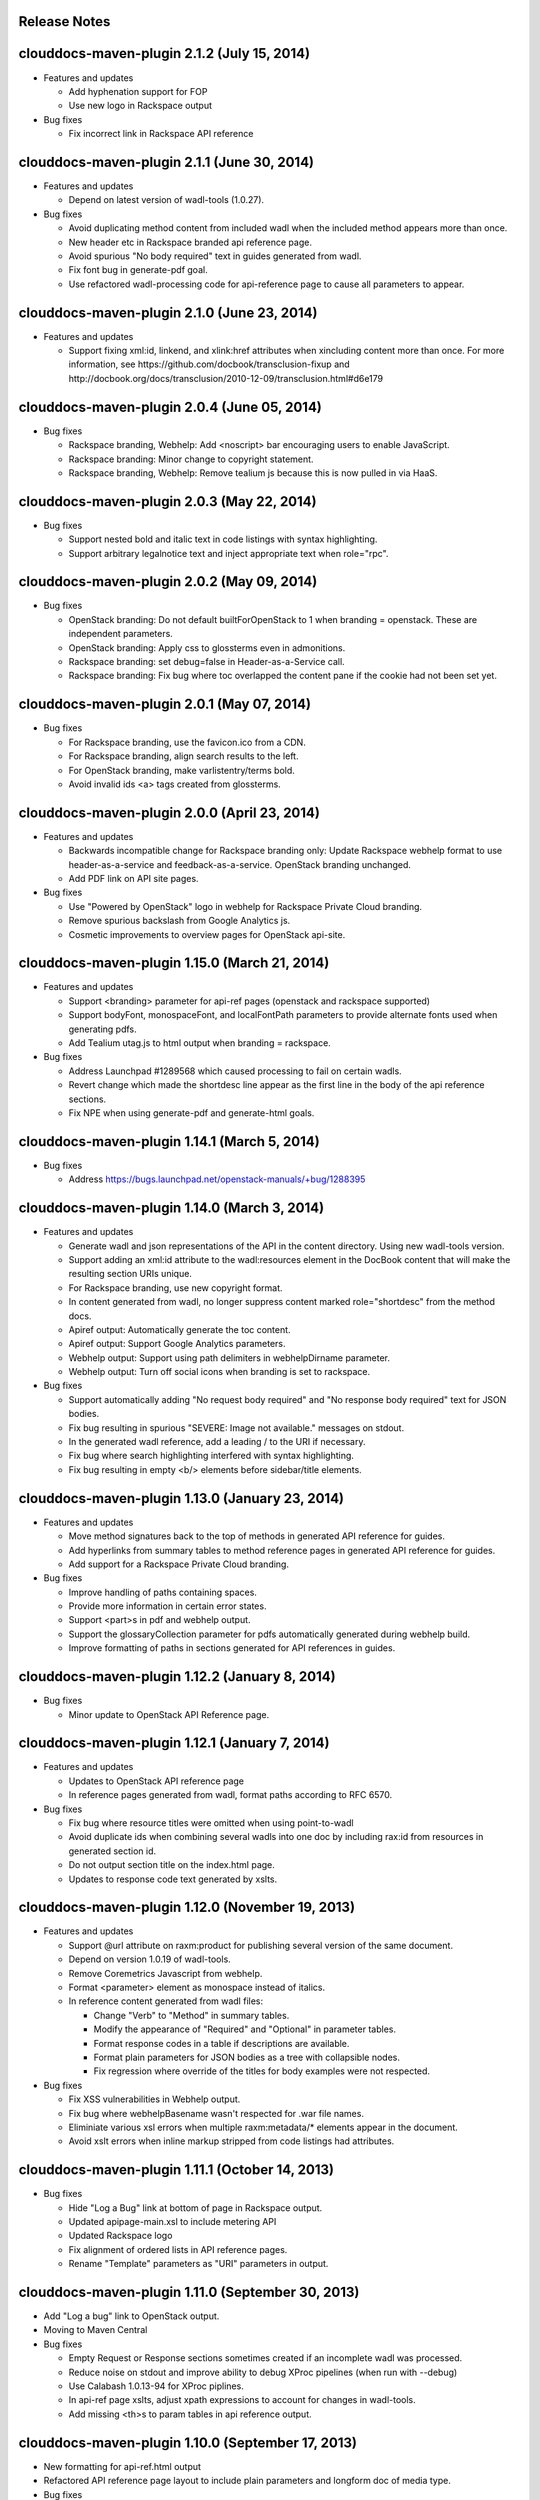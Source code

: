 Release Notes
=============

clouddocs-maven-plugin 2.1.2 (July 15, 2014)
============================================================
-  Features and updates

   -  Add hyphenation support for FOP
   -  Use new logo in Rackspace output

-  Bug fixes

   -  Fix incorrect link in Rackspace API reference

clouddocs-maven-plugin 2.1.1 (June 30, 2014)
============================================================
-  Features and updates

   -  Depend on latest version of wadl-tools (1.0.27).

-  Bug fixes

   -  Avoid duplicating method content from included wadl when the included method appears more than once.
   -  New header etc in Rackspace branded api reference page.
   -  Avoid spurious "No body required" text in guides generated from wadl.
   -  Fix font bug in generate-pdf goal.
   -  Use refactored wadl-processing code for api-reference page to cause all parameters to appear.

clouddocs-maven-plugin 2.1.0 (June 23, 2014)
============================================================
-  Features and updates

   -  Support fixing xml:id, linkend, and xlink:href attributes when xincluding content more
      than once. For more information, see https://github.com/docbook/transclusion-fixup and
      http://docbook.org/docs/transclusion/2010-12-09/transclusion.html#d6e179

clouddocs-maven-plugin 2.0.4 (June 05, 2014)
============================================================
-  Bug fixes

   -  Rackspace branding, Webhelp: Add <noscript> bar encouraging users to enable JavaScript.
   -  Rackspace branding: Minor change to copyright statement.
   -  Rackspace branding, Webhelp: Remove tealium js because this is now pulled in via HaaS.

clouddocs-maven-plugin 2.0.3 (May 22, 2014)
============================================================
-  Bug fixes

   -  Support nested bold and italic text in code listings with syntax highlighting.
   -  Support arbitrary legalnotice text and inject appropriate text when role="rpc".

clouddocs-maven-plugin 2.0.2 (May 09, 2014)
============================================================
-  Bug fixes

   -  OpenStack branding: Do not default builtForOpenStack to 1 when branding = openstack. These are independent parameters.
   -  OpenStack branding: Apply css to glossterms even in admonitions.
   -  Rackspace branding: set debug=false in Header-as-a-Service call.
   -  Rackspace branding: Fix bug where toc overlapped the content pane if the cookie had not been set yet.

clouddocs-maven-plugin 2.0.1 (May 07, 2014)
============================================================
-  Bug fixes

   -  For Rackspace branding, use the favicon.ico from a CDN.
   -  For Rackspace branding, align search results to the left.
   -  For OpenStack branding, make varlistentry/terms bold.
   -  Avoid invalid ids <a> tags created from glossterms.

clouddocs-maven-plugin 2.0.0 (April 23, 2014)
============================================================
-  Features and updates

   -  Backwards incompatible change for Rackspace branding only: Update Rackspace webhelp format to use header-as-a-service and feedback-as-a-service. OpenStack branding unchanged.
   -  Add PDF link on API site pages.

-  Bug fixes

   -  Use "Powered by OpenStack" logo in webhelp for Rackspace Private Cloud branding.
   -  Remove spurious backslash from Google Analytics js.
   -  Cosmetic improvements to overview pages for OpenStack api-site.

clouddocs-maven-plugin 1.15.0 (March 21, 2014)
============================================================
-  Features and updates

   -  Support <branding> parameter for api-ref pages (openstack and rackspace supported)
   -  Support bodyFont, monospaceFont, and localFontPath parameters to provide alternate fonts used when generating pdfs.
   -  Add Tealium utag.js to html output when branding = rackspace.

-  Bug fixes

   -  Address Launchpad #1289568 which caused processing to fail on certain wadls.
   -  Revert change which made the shortdesc line appear as the first line in the body of the api reference sections.
   -  Fix NPE when using generate-pdf and generate-html goals.

clouddocs-maven-plugin 1.14.1 (March 5, 2014)
============================================================
-  Bug fixes

   -  Address https://bugs.launchpad.net/openstack-manuals/+bug/1288395

clouddocs-maven-plugin 1.14.0 (March 3, 2014)
============================================================
-  Features and updates

   -  Generate wadl and json representations of the API in the content directory. Using new wadl-tools version.
   -  Support adding an xml:id attribute to the wadl:resources element in the DocBook content that will make the resulting section URIs unique.
   -  For Rackspace branding, use new copyright format.
   -  In content generated from wadl, no longer suppress content marked role="shortdesc" from the method docs.
   -  Apiref output: Automatically generate the toc content.
   -  Apiref output: Support Google Analytics parameters.
   -  Webhelp output: Support using path delimiters in webhelpDirname parameter.
   -  Webhelp output: Turn off social icons when branding is set to rackspace.

-  Bug fixes

   -  Support automatically adding "No request body required" and "No response body required" text for JSON bodies.
   -  Fix bug resulting in spurious "SEVERE: Image not available." messages on stdout.
   -  In the generated wadl reference, add a leading / to the URI if necessary.
   -  Fix bug where search highlighting interfered with syntax highlighting.
   -  Fix bug resulting in empty <b/> elements before sidebar/title elements.

clouddocs-maven-plugin 1.13.0 (January 23, 2014)
============================================================
-  Features and updates

   -  Move method signatures back to the top of methods in generated API reference for guides.
   -  Add hyperlinks from summary tables to method reference pages in generated API reference for guides.
   -  Add support for a Rackspace Private Cloud branding.

-  Bug fixes

   -  Improve handling of paths containing spaces.
   -  Provide more information in certain error states.
   -  Support <part>s in pdf and webhelp output.
   -  Support the glossaryCollection parameter for pdfs automatically generated during webhelp build.
   -  Improve formatting of paths in sections generated for API references in guides.

clouddocs-maven-plugin 1.12.2 (January 8, 2014)
============================================================
-  Bug fixes

   -  Minor update to OpenStack API Reference page.

clouddocs-maven-plugin 1.12.1 (January 7, 2014)
============================================================
-  Features and updates

   -  Updates to OpenStack API reference page
   -  In reference pages generated from wadl, format paths according to RFC 6570.

-  Bug fixes

   -  Fix bug where resource titles were omitted when using point-to-wadl
   -  Avoid duplicate ids when combining several wadls into one doc by including rax:id from resources in generated section id.
   -  Do not output section title on the index.html page.
   -  Updates to response code text generated by xslts.

clouddocs-maven-plugin 1.12.0 (November 19, 2013)
============================================================
-  Features and updates

   -  Support @url attribute on raxm:product for publishing several version of the same document.
   -  Depend on version 1.0.19 of wadl-tools.
   -  Remove Coremetrics Javascript from webhelp.
   -  Format <parameter> element as monospace instead of italics.
   -  In reference content generated from wadl files:

      -  Change "Verb" to "Method" in summary tables.
      -  Modify the appearance of "Required" and "Optional" in parameter tables.
      -  Format response codes in a table if descriptions are available.
      -  Format plain parameters for JSON bodies as a tree with collapsible nodes.
      -  Fix regression where override of the titles for body examples were not respected.

-  Bug fixes

   -  Fix XSS vulnerabilities in Webhelp output.
   -  Fix bug where webhelpBasename wasn't respected for .war file names.
   -  Eliminiate various xsl errors when multiple raxm:metadata/* elements appear in the document.
   -  Avoid xslt errors when inline markup stripped from code listings had attributes.



clouddocs-maven-plugin 1.11.1 (October 14, 2013)
============================================================
-  Bug fixes

   -  Hide "Log a Bug" link at bottom of page in Rackspace output.
   -  Updated apipage-main.xsl to include metering API
   -  Updated Rackspace logo
   -  Fix alignment of ordered lists in API reference pages.
   -  Rename "Template" parameters as "URI" parameters in output.

clouddocs-maven-plugin 1.11.0 (September 30, 2013)
============================================================
-  Add "Log a bug" link to OpenStack output.
-  Moving to Maven Central
-  Bug fixes

   -  Empty Request or Response sections sometimes created if an incomplete wadl was processed.
   -  Reduce noise on stdout and improve ability to debug XProc pipelines (when run with --debug)
   -  Use Calabash 1.0.13-94 for XProc piplines.
   -  In api-ref page xslts, adjust xpath expressions to account for changes in wadl-tools.
   -  Add missing <th>s to param tables in api reference output.


clouddocs-maven-plugin 1.10.0 (September 17, 2013)
============================================================
-  New formatting for api-ref.html output
-  Refactored API reference page layout to include plain parameters and longform doc of media type.
-  Bug fixes

   - Fixed "Failed to load image" messages from DocBook xsls on stdout.
   - Fixed invalid css rules.
   - Generate table from plain parameters when documenting requests/response and no longer suppress documentation related to code samples embedded with requests/responses in wadls.
   - Show error codes in apiref.html output.
   - No longer include timestamp in file names for intermediate invalid file generated in target directory.
   - Fixed bug where it was impossible to refer to a wadl by URL.
   - Refactored wadl2docbook code for improved readability.


clouddocs-maven-plugin 1.9.3 (September 5, 2013)
============================================================
-  Bug fixes:

   - Fix encoding issues that prevented building the plugin on Windows.
   - Fix path issues that prevented building documents on Windows.
   - Fix issue where documents would not build with a space in the path.
   - Add zero-width spaces after underscore characters in template paramters in the api-ref.html output to allow for wrapping of long paths.
   - Use https:// to refer to eluminate.js to avoid long loads when loading from file system in some browsers.

clouddocs-maven-plugin 1.9.2 (August 19, 2013)
============================================================
-  Bug fixes:

   - Improve presentation of informaltables and CALS tables generally.
   - Format <replaceable> as italic inside screen, programlisting, and literallayout.

clouddocs-maven-plugin 1.9.1 (August 15, 2013)
============================================================
-  Support language="ini" for syntax highlighting on code listings.

clouddocs-maven-plugin 1.9.0 (August 13, 2013)
============================================================
-  Added support for olinks and the olink-maven-plugin.

   - By default, the olink database is assumed to be in target/olink.db.
   - olinks to the same document are converted to xrefs.
   - Currently, olinks are never hot.
-  Change the presentation of dates in pdf and webhelp so that the full month name is used.
-  Add param style and type to tables in apiref page.
-  It is now possible to filter wadl content using the security attribute. Note that in the wadl the security attribute must be in the DocBook namespace. For example declare xmlns:db="http://docbook.org/ns/docbook" on the root element and then put the db:security on any element (for example, a method).
-  You can now add role="hidden" on the rax:metadata element to cause the document not to appear on the docs.rackspace.com landing page.
-  Add support for Japanese fonts in pdfs.
-  Bug Fixes:
   - Be consistent about wrapping wadl:doc contents in paras even if it contains inline markup.
   - Support book/info/title when generating atom.xml.

clouddocs-maven-plugin 1.8.0
============================================================
-  Improvements to the api reference output: floating toc and anchors for each heading.
-  Support support for additional DocBook params: pageWidth, pageHeight, doubleSided, and omitCover so OpenStack can use it for their ops guide.
-  Improve formatting of tables by adding rules="all" if not there already.
-  Fixed formatting of variablelists in html output
-  Depend on latest version of wadl-tools

clouddocs-maven-plugin 1.7.2
============================================================
-  Support building docs on Windows.
-  Depend on latest version of wadl-tools, 1.0.12
-  Bug fixes:

   - When producing documentation from WADL, do not list 3xx responses as error codes.
   - Do build-time search-and-replace AFTER resolving wadls so search-and-replace works on wadl-genereated content.
   - Left-align table titles for html tables

clouddocs-maven-plugin 1.7.1 (February 19, 2013)
============================================================
-  Support pdfFilenameBase parameter. Use this parameter to provide an alternative name for the pdf automatically generated when producing webhelp output. By default the base name of the pdf is the base name of the input xml file.
-  Support webhelpDirname parameter. Use this parameter to provide an alternative name for the generated webhelp directory. By default the name of the webhelp output directory is the base name of the input xml file.
-  Support targetDirectory parameter. Use this parameter to control where the output lands (i.e. instead of target/docbkx/webhelp).
-  Bug fixes:

   - Only include Google Analytics and social icons if security = external.
   - Set section.label.includes.component.label to one only if section.autolabel=1.
   - Fixed bug where auto-image copy failed if there was a trailing space in the value of the fileref attribute.
   - Fixed bug where linefeeds within a glossterm prevented autoglossary from matching term with basename.
   - Removed IE=7 meta tag from webhelp because it was causing Disqus not to work.

clouddocs-maven-plugin 1.7.0 (January 13, 2013)
============================================================
-  Support publicationNotificationEmails parameter. A comma-delimited list of email addresses to which emails are sent when the document is publised.
-  Support includeDateInPdfFilename parameter. Set this paremeter to 0 to prevent the date from being appended to the pdf file name.
-  Autofill pubdate with current date if it is empty.
-  When a file is invalid, put a copy of the validated file in target dir named something like: basefilename.xml-invalid-date.xml
-  Use latest version of wadl-tools
-  Bug fixes:

   - Make it possible to pass in statusBarText from pom or command line.
   - Reduce padding between admon title and first para in webhelp output.
   - Omit pubdate from pdf file name when branding is openstack.
   - Don't keep param tables together in wadl2docbook generated xml to avoid having long tables be mutilated.
   - Fix bug where PdfBuilder uses wrong source file for cover info.
   - Avoid "The value of param status.bar.text must be a valid Java Object" errors.
   - Support sectionLabelIncludesComponentLabel in autopdf.
   - Pass in fully qualified path to webhelp output dir to bookinfo.xsl so that it will put bookinfo.xml and bookinfo.properties in the correct place even if you do "mvn -f path/to/pom.xml".
   - Fix bug where a sequence was used as first arg of substring-after when a response has more than one representation/element.

clouddocs-maven-plugin 1.6.1 (November 27, 2012)
============================================================
-  Bug fix release:

   - Fix bug where appendix.autolabel wasn't being passed in to auto-generated pdfs from pom.
   - Fix bug where xslts weren't found in the target directory when building doc from a parent pom.
   - Fix problem where wadls weren't found if referred to as href="filename.wadl". Must be href="./filename.wadl". Have xsl prepend ./ when needed.
   - Wadl processing: Avoid "7th argument of concat cannot be a sequence" error which happens when you have a response with multiple representation/@element nodes.

clouddocs-maven-plugin 1.6.0 (November 10, 2012)
============================================================

-  Automatically handle images:

   -  Detects if images are missing from a document and fail if an
      image is missing. You can turn off this validation by setting
      <strictImageValidation>false</strictImageValidation> in your
      pom.xml.
   -  For Webhelp output, automatically converts .svg to .png.
   -  Automatically copies images to the Webhelp output directory.

-  Automatically build pdf when building webhelp and copy pdf to
   webhelp directory unless <makePdf>false</makePdf> is set in your
   pom.xml.

   -  Generate pdf file names in the format basename-20121110.pdf where
      basename is the base pdf name and 20121110 is the taken from
      /*/info/pubdate in the document. If the pdf is generated with a
      security value other than external, then put the security value
      in the pdf file name. For example,
      basename-internal-20121110.pdf.
   -  For Rackspace branding, by default the link to the pdf is
      changed to basename-latest.pdf to provide a permalink to the
      latest pdf. Our landing page dynamically redirects to the file
      name of the current pdf. To avoid this behavior and have the pdf
      link in webhelp be to the actual pdf, set \
      <useLatestSuffixInPdfUrl>0</useLatestSuffixInPdfUrl>.

-  Provide better error messages if incorrect DocBook version is used
   (i.e. if DocBook 4.x is used instead of 5.x).
-  Updated Rackspace logo.
-  Move profiling to early in the pipeline. This fixes bugs where
   content in title and revhistory weren't being profiled.
-  Fix bug where IDREFs weren't validated.
-  Support passing in -Dsecurity=internal|external|reviewer and
   -Ddraft.status=on|off from the command line.
-  Generate .war file version of webhelp with bookinfo.xml file to
   support autopublish to landing page. To generate a war you must set
   webhelp.war. Typically this will be done from the Jenkins job that
   builds for autopublishing (-Dwebhelp.war=1).
-  It is no longer necessary to add ids to every <resource> in a wadl
   to use the point-to-wadl method of including content from a wadl.
-  Validation changes:

   -  Documents are now validated twice. Post xinclude, the documents
      are validated without checking IDREF integrity. Documents are
      validated again after wadl inclusion. At this time IDREFs are
      checked.
   -  When a validation error is detected, a copy of the invalid
      document is now stored in the /tmp directory with a name like
      /tmp/invalid-2012-10-14T11:21:14.913-05:00.xml

- Generate war version of Webhelp output when webhelp.war=1.
- Added support for a Repose branding (see http://openrepose.org/).
- Bugfix: In PDF output, quote chapter names instead of italicizing them.
- Bugfix: IDREFs are validated now during the build.

clouddocs-maven-plugin 1.5.0 (November 6, 2012)
============================================================
-  Improve the way Google Analytics is called.

clouddocs-maven-plugin 1.5.0 (August 14, 2012)
============================================================
-  Support build-time search and replace via a configuration file. To
   use add a parameter like the following to your pom.xml:
   <replacementsFile>replacements.config</replacementsFile> Where
   replacements.config is a file in the same directory as your
   pom.xml. See the example replacements.config file for documentation
   on how to use it.

clouddocs-maven-plugin 1.4.0 (August 13, 2012)
============================================================
- Chinese fonts now supported in pdf output.
- WADL2DocBook: Fixed bug where query params were copied down the WADL
  tree.
- Removed reference to tabpress.com js file which was not loading
  causing pages not to load. Unfortunately, this disables all social
  icons for now.
- Added support for a secondaryCoverLogoPath param that allows the
  user to specify a second logo that appears on the bottom left of the
  pdf.
- Fixed bug where cross-references were not resolved correctly in the
  revision history table.
- Fixed bug where parameters were omitted in some cases.

clouddocs-maven-plugin 1.3.1 (May 30, 2012)
============================================================

New features and changes
------------------------

-  You can now control the size of the status bar text:
   ``<?rax status.bar.text.font.size="50px" status.bar.text="LIMITED AVAILABILITY"?>``.
   The default size of the text is about 71.3px, so if you need it
   smaller go from there. 50px should work for "LIMITED AVAILABILITY".
-  When generating DocBook from wadl, if you spin as
   <security>writeronly</security>, at the top of each generated section
   it shows what wadl the method came from and what the method id is.
-  You no longer need to pre-normalize wadls when using wadl2docbook.
-  Added css rules to hide sidebar automatically when printing web page.

Bug fixes
---------
-  Fixed bug in extensions doc mechanism where wadl urls weren't picked
   up from info/extensions metadata.
-  Fixed bug where syntax highlighter padded spaces with &nbsp;s which
   would break XML when cut and pasted since nbsp isn't interpreted as
   a space character.
-  Enabled automatic glossary generation for pdfs.
-  Fixed the generation of ids on generated wrapper sections in
   wadl2docbook.
-  In certain cases, code listings with callouts had extra line breaks
   added.
-  The feature that automatically keeps short code listings together
   was not working.
-  When you clicked on a link to an anchor within a page, the heading
   was partially hidden by the banner.


clouddocs-maven-plugin 1.2.0 (April 26, 2012)
=============================================

Bug fixes
---------

-  Bug fixes in syntax highlighting:

   -  Now support manually inserted <co> style callouts.
   -  Now support markup inside programlistings, etc.
   -  Added "Select" button to code listing to make it easier to know
      how to select the code sample.
   -  JavaScript files only loaded when used and consolidated into a
      single file.
   -  Adjusted formatting to avoid problems when many callouts appear in
      one listing.

-  Webhelp

   -  Fix bug where searches with quotes return no results.

   -  Don't put border around footer table if footer navigation is
      enabled.

-  Wadl2DocBook: Fix the generation of ids for sections generated from
   wadl methods.


clouddocs-maven-plugin 1.1.0 (March 30, 2012)
=============================================

New features and changes
------------------------

-  Syntax highlighting and line numbering for code samples for supported
   languages (bash, xml, json, javascript, json, and others to be
   added).

   -  Use the language attribute on the programlisting, literallyout,
      and screen to indicate the programming language used in the code
      sample. Supported languages currently include:

      -  bash
      -  xml
      -  javascript
      -  json
      -  python
      -  java

-  Extensions documents are automatically generated when extensions
   information is included in the book/info element.

   -  An example of how to use this feature is available in the
      following pull request
      `https://github.com/RackerWilliams/rax-compute-extensions/pull/1 <https://github.com/RackerWilliams/rax-compute-extensions/pull/1>`_

-  The target of the "Legal notices" link is now configurable so that
   the user can set the ``legalNoticeUrl`` parameter in the pom.
-  The socialIcons parameter is now tied to the security parameter so
   that it is impossible to generate a document that is both internal
   and contains socialIcons.

Bug fixes
---------

-  Fixed bug where the title in webhelp was incorrect when a doc
   contained multiple releaseinfo elements.
-  Fixed bug where doc builds failed when using maven 2.
-  Fixed bug where pdfs were missing images in some cases.

clouddocs-maven-plugin 1.0.11 (02 February 2012)
================================================

New features and changes
------------------------

-  Automatically keep together short ``programlisting``s.

-  Documents are validated before processing and the build fails if the
   document is invalid. If you would like to build even with an invalid
   document, set ``<failOnValidationError>no</failOnValidationError>``
   in your ``pom.xml``.
-  Add <showXslMessages>true</showXslMessages> to your pom.xml to see
   useful error messages from Maven.
-  Added generate-html goal to generate API reference page for
   OpenStack: `http://api.openstack.org/ <http://api.openstack.org/>`_
-  Support <builtForOpenStack>1</builtForOpenStack> param to add logo on
   cover of pdf.
-  Support the following params for alternative branding:

   -  coverLogoPath: Path, relataive to the pom.xml, for an alternative
      logo.

   -  coverLogoLeft: Distance from the left edge of the page where the
      logo should be placed (e.g. 4in)

   -  coverLogoTop: Distance from the top of the page where the logo
      should be placed (e.g. 8in)
   -  coverUrl: Url to use beneath the logo (e.g. docs.example.com)

   -  coverColor: Color to for the polygon on the cover that is usually
      red. RGB hex value (e.g. c42126)

Bug fixes
---------

-  wadl-tools bug fixes:

   -  `https://github.com/rackspace/wadl-tools/pull/17 <https://github.com/rackspace/wadl-tools/pull/17>`_

-  <emphasis role="italics"> (what you get when you click the Italic
   button in Oxygen) now produces italics in webhelp (it was already
   doing the right thing in pdf).
-  Adjusted handling of <sidebar> element in pdf and html.

clouddocs-maven-plugin 1.0.10 (09 February 2012)
================================================

New features and changes
------------------------

-  Adjusted wadl2docbook processing so that "This operation does not
   require a request body." messages will appear in the output even if
   there is a code sample as long as there is no element attribute on
   the representation with a mediaType of application/xml. Request from
   Mike Asthalter.
-  The clouddocs plugin now uses the wadl xsls from wadl-tools.
-  New parameter ``metaRobots`` adds
   ``<meta name="robots" content="NOINDEX, NOFOLLOW"/>`` to webhelp.
   This is so that writers can publish private beta docs on
   docs.rackspace.com and avoid having them indexed by spiders.
-  Social icons feature now logs clicks to Google Analytics.

Bug fixes
---------

-  Fixed bug where glossary terms containing spaces did not receive
   working tool tips.
-  Fixed wadl normalizer bug where params weren't appearing in output.
-  Fixed wadl normalizer bug where invalid wadls were produced if the
   path attribute on a resource begins with a / character.
-  Fixed wadl normalizer bug where extension attributes and elements
   weren't copied when the wadl was normalized into tree-format.
-  Fixed bug where content flagged as internal in revhistory might
   escape into atom.xml
-  Fixed bug where certain terms do not appear in search results.

clouddocs-maven-plugin 1.0.9 (03 January 2012)
==============================================

New features and changes
------------------------

-  Support for Twitter, Facebook, and Google+ icons in webhelp. Turn
   these on with the ``<socialIcons>1</socialIcons>`` parameter in your
   ``pom.xml``.
-  In WADL normalizer, a new switch allows you to omit resource\_type
   elements and links to them ( -r keep, the default, or -r omit in the
   script or via the xslt parameter resource\_types, set to "keep" or
   "omit", where keep is the default).

Bug fixes
---------

-  Eliminated 'table-layout="auto" not supported' error messages from
   the Maven plugin.
-  Eliminated spurious "Failed to load image" error messages from the
   Maven plugin.
-  Changed the vertical alignment of the date column of the revision
   history table to top.
-  Add background shading to <screen> element.
-  Wadl formatting fixes:

   -  Query parameters no longer appear in the URI in the summary tables
      (to reduce clutter). Only in the actual reference page.
   -  Zero-width spaces are inserted programmatically into type names
      Type column of parameter table to cause them to wrap without a
      hyphen.

-  Wadl normalizer fixes:

   -  Copy \_all\_ namespace declarations to root element of wadl.
   -  Corrected handling of elements when a mixed tree/path formatted
      wadl is converted to a tree formatted wadl

-  Improved error messages when an incorrect date format is used (e.g.
   in releaseinfo)
-  No longer show ``<revhistory>`` at the top of articles (or when doc
   is rooted at any other element)
-  Format guibutton, guiicon, guilabel, guimenu, guimenuitem, and
   guisubmenu as bold.
-  Fixed bug where terms like "key" and "nucleus" were not returned in
   webhelp search.

clouddocs-maven-plugin 1.0.8 (01 December 2011)
===============================================

New features and changes
------------------------

-  OpenStack output now has pdf icon and feed icon in header bar.
-  Break the build when the processing instruction ``<?rax fail?>``
   encountered.
-  Support for `shared
   glossary <https://wiki.mosso.com/display/IXD/Glossary>`_.

Bug fixes
---------

-  A number of fixes to the generation of API references from wadl
   files.
-  Added product version number to titles of doc rss feeds.

clouddocs-maven-plugin 1.0.7 (02 November 2011)
===============================================

New features
------------

-  Atom feed from individual documents

   -  If ``<canonicalUrlBase>`` is set, html pages in webhelp now
      include <link rel="canonical"> markup for improved SEO.
   -  `revhistory markup
      documentation <https://wiki.mosso.com/display/IXD/Revision+history+sections+in+DocBook+documents>`_

-  Support for a new comment system for use with internal comments.

   -  To use this system in your pom, set
      ``<enableDisqus>intranet</enableDisqus>`` and ``<feedbackEmail>``
      to the email address to which you would like notifications sent
      when a page is commented on.
   -  As an alternative to ``<feedbackEmail>`` in the pom, you can put
      ``<?rax feedback.email="someemail@rackspace.com"?>`` as a child of
      book in the document.
   -  You can also put a comma-delimited list of emails if you want more
      than one person to be notified.

-  In the wadl normalizer, if you refer to a data type that is an
   enumeration, it converts it to an xs:string with an ``<option>``
   element for each enumerated value.
-  Updated oXygen installer and framework to use oXygen 13.1. See the
   `upgrade
   instructions <https://wiki.rackspace.corp/CloudDocTools/OxygenConfiguration>`_
   for your platform.

Bug fixes
---------

-  Use upper-alpha numbering for appendixes and roman numbering for
   parts in webhelp.
-  Cover title now appears correctly in content build on Windows.
-  Fixed bug where the current section's title always appeared in a
   tooltip when you moused over any text.
-  Added Bold and Italic buttons/menus to Oxygen
-  Fixed bug where content which scroll up a bit each time you clicked
   the Search or Contents tabs.

clouddocs-maven-plugin 1.0.6 (12 October 2011)
==============================================

New Features
------------

-  <glossterm> elements with corresponding <glossentry> elements in a
   glossary are presented as tooltips in webhelp.
-  In webhelp when the toc content is longer than the window and a
   scroll bar appears, the Contents and Search tab area stays fixed
   instead of scrolling away.
-  In webhelp improve formatting of calloutlists (removed table
   borders).
-  wadl2docbook improvements:

   -  Support for pulling in all the methods from a <wadl:resource> if
      the resource in the DocBook document is empty.
   -  Support for pulling in an entire wadl with a single element added
      to the DocBook document.
   -  Other miscellaneous fixes.
   -  See `Generating an API reference from a WADL
      file </display/RED/Generating+an+API+reference+from+a+WADL+file>`_
      for details.

-  New branding value, openstackextension.

Impacts to current projects
---------------------------

-  Projects can have a <glossary> section, which is like a <chapter> or
   <appendix>. This can have glossary entries that give definitions.
   When you use the terms in text, you can use the <glossterm> tag on
   the terms and a popup box will appear when the user rolls over the
   term in webhelp. See `Adding Glossary
   Popups </display/RED/Adding+Glossary+Popups>`_ for details.
-  You can set ``<branding>openstackextension<branding>`` in your POM
   file. When you do, there will be a different page header and cover
   page. Also, Disqus comments will be stored in the OpenStack forum.

clouddocs-maven-plugin 1.0.5 (20 September 2011)
================================================

New Features
------------

-  Initial support for wadl2docbook processing which allows you to
   include wadl or pointers to a wadl in your DocBook file and have the
   wadl processed into human readable output.

   -  To support this, a wadl framework has been added to the Rackspace
      Oxygen customizations. This framework helps you author wadls,
      providing interactive error checking and other assistance.
   -  Also in Oxygen, the Rackbook schema has been modified to allow
      wadl markup in DocBook documents.

-  Support for disqus\_identifier. (This will be used when the document
   is deployed. The writers don't have to do anything.)
-  Ability to separate or include Disqus comments for different versions
   of a document.
-  xml:id required on book, chapter, part, sections
-  Support for formatting ``<parameter role="template">`` as a wadl
   template parameter (i.e. surrounded by curly braces) in Oxygen and
   the output formats.
-  The arrow and check mark images are now available in the common
   images directory.

Bug fixes
---------

-  Fixed bug where ``webhelp.default.topic`` was not being used when set
   in the pom.

Impacts to current projects
---------------------------

-  The xml:id attribute is now required on all book, chapter, section,
   appendix etc. elements. This ensures that in webhelp output we will
   have stable urls.

   -  If you want to build your document and ignore this requirement,
      you must turn off Disqus. Set the enabledisqus variable to 0 like
      this:

      ::

          436503a2577e475a980a335f2943376355facd00
          <enableDisqus>0<enableDisqus>

-  If you want Disqus to use a different thread for different versions
   of your document, use this setting in your POM:

   ::

       <useVersionForDisqus>1<useVersionForDisqus>

-  Support for parameter that controls whether the url or a unique
   disqus id is used to associate comments with content. If you set
   ``<useDisqusId>0</useDisqusId>``, then it omits using the Disqus
   identifier. It turns out that this feature was unnecessary since
   comments that were associated via url are still associated with the
   document after adding the Disqus identifier.

clouddocs-maven-plugin 1.0.4 (09 June 2011)
===========================================

New features and changes
------------------------

-  Experimental support for using Disqus for internal comments if
   ``<enableDisqus>intranet</enableDisqus>`` is set.
-  Add Rackspace branding to Webhelp output
-  Support Disqus comments in Webhelp output
-  Google Analytics tracking in Webhelp output
-  Use admonition graphics in Webhelp output
-  Support callouts up to 30 in Webhelp output
-  Support Draft banner in Webhelp
-  Support use of security param to control conditioning of text.
-  Add section numbers to headings in Webhelp
-  Support for adding a link to the pdf when <pdfUrl> is set in the pom
   or <?rax pdf.url=""?> is set in the document.
-  Stop scaling images in html output
-  Fix for problem where headings appeared below banner when they were
   not at the top of the page (i.e. anchors for non-chunked sections).
-  Add a "Legal notice" link to bottom of the page.
-  All links now point to docs.rackspace.com instead of
   docs.rackspacecloud.com and using target="\_blank" in links.
-  Now depending on Docbkx 2.0.13.
-  Fixed problem with autowrapping in programlistings.
-  No longer output the book toc in webhelp since we already have that
   information in the toc pane.
-  Other miscellaneous fixes.

